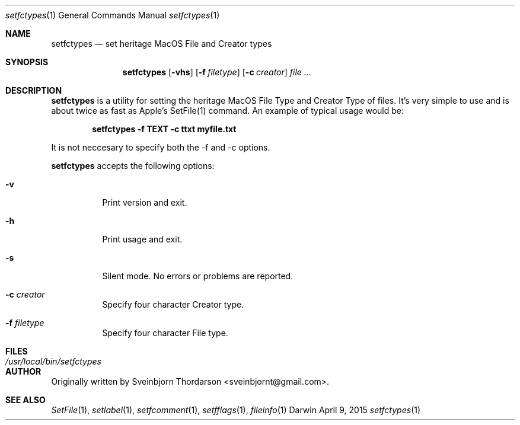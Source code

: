 .Dd April 9, 2015
.Dt setfctypes 1
.Os Darwin
.Sh NAME
.Nm setfctypes
.Nd set heritage MacOS File and Creator types
.Sh SYNOPSIS
.Nm
.Op Fl vhs
.Op Fl f Ar filetype
.Op Fl c Ar creator
.Ar
.Sh DESCRIPTION
.Nm
is a utility for setting the heritage MacOS File Type and Creator Type of files.  It's very simple to use and is about
twice as fast as Apple's SetFile(1) command.  An example of typical usage would be:
.Pp
.Dl setfctypes -f TEXT -c ttxt myfile.txt
.Pp
It is not neccesary to specify both the -f and -c options.
.Pp
.Nm
accepts the following options:
.Pp
.Bl -tag -width indent
.It Fl v
Print version and exit.
.It Fl h
Print usage and exit.
.It Fl s
Silent mode.  No errors or problems are reported.
.It Fl c Ar creator
Specify four character Creator type.
.It Fl f Ar filetype
Specify four character File type.
.El
.Sh FILES
.Bl -tag -width "/usr/local/bin/setfctypes" -compact
.It Pa /usr/local/bin/setfctypes
.Sh AUTHOR
Originally written by Sveinbjorn Thordarson <sveinbjornt@gmail.com>.
.Sh SEE ALSO
.Xr SetFile 1 ,
.Xr setlabel 1 ,
.Xr setfcomment 1 ,
.Xr setfflags 1 ,
.Xr fileinfo 1
